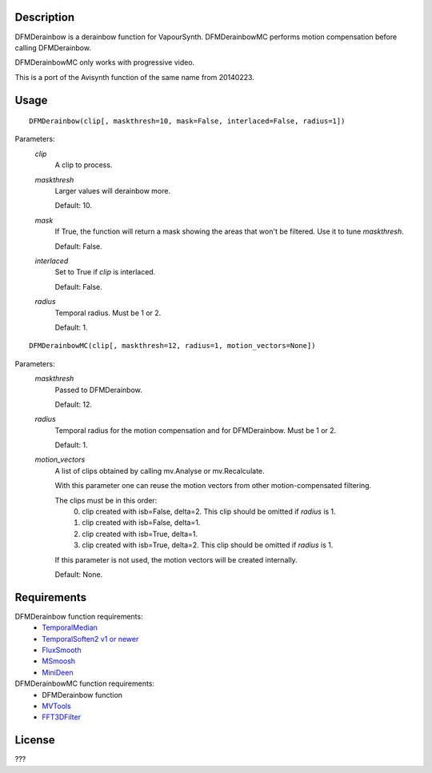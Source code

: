 Description
===========

DFMDerainbow is a derainbow function for VapourSynth. DFMDerainbowMC
performs motion compensation before calling DFMDerainbow.

DFMDerainbowMC only works with progressive video.

This is a port of the Avisynth function of the same name from 20140223.


Usage
=====
::

    DFMDerainbow(clip[, maskthresh=10, mask=False, interlaced=False, radius=1])


Parameters:
    *clip*
        A clip to process.

    *maskthresh*
        Larger values will derainbow more.
        
        Default: 10.

    *mask*
        If True, the function will return a mask showing the areas
        that won't be filtered. Use it to tune *maskthresh*.

        Default: False.

    *interlaced*
        Set to True if *clip* is interlaced.
    
        Default: False.

    *radius*
        Temporal radius. Must be 1 or 2.

        Default: 1.


::

    DFMDerainbowMC(clip[, maskthresh=12, radius=1, motion_vectors=None])


Parameters:
    *maskthresh*
        Passed to DFMDerainbow.

        Default: 12.

    *radius*
        Temporal radius for the motion compensation and for
        DFMDerainbow. Must be 1 or 2.

        Default: 1.

    *motion_vectors*
        A list of clips obtained by calling mv.Analyse or
        mv.Recalculate.

        With this parameter one can reuse the motion vectors from
        other motion-compensated filtering.

        The clips must be in this order:
            0. clip created with isb=False, delta=2. This clip should be omitted if *radius* is 1.
            1. clip created with isb=False, delta=1.
            2. clip created with isb=True, delta=1.
            3. clip created with isb=True, delta=2. This clip should be omitted if *radius* is 1.
        
        If this parameter is not used, the motion vectors will be
        created internally.

        Default: None.


Requirements
============

DFMDerainbow function requirements:
   * `TemporalMedian                        <https://github.com/dubhater/vapoursynth-temporalmedian/releases>`_
   * `TemporalSoften2 v1 or newer           <https://github.com/dubhater/vapoursynth-temporalsoften2/releases>`_
   * `FluxSmooth                            <https://github.com/dubhater/vapoursynth-fluxsmooth/releases>`_
   * `MSmoosh                               <https://github.com/dubhater/vapoursynth-msmoosh/releases>`_
   * `MiniDeen                              <https://github.com/dubhater/vapoursynth-minideen/releases>`_

DFMDerainbowMC function requirements:
   * DFMDerainbow function
   * `MVTools                    <https://github.com/dubhater/vapoursynth-mvtools/releases>`_
   * `FFT3DFilter                <https://github.com/myrsloik/VapourSynth-FFT3DFilter/releases>`_


License
=======

???
